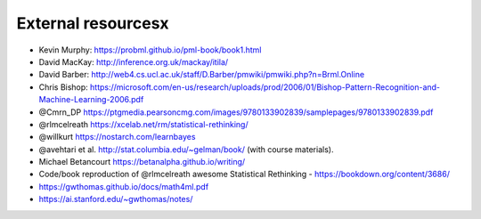 .. _refs:

External resourcesx
===================

- Kevin Murphy: https://probml.github.io/pml-book/book1.html
- David MacKay: http://inference.org.uk/mackay/itila/
- David Barber: http://web4.cs.ucl.ac.uk/staff/D.Barber/pmwiki/pmwiki.php?n=Brml.Online
- Chris Bishop: https://microsoft.com/en-us/research/uploads/prod/2006/01/Bishop-Pattern-Recognition-and-Machine-Learning-2006.pdf
- @Cmrn_DP https://ptgmedia.pearsoncmg.com/images/9780133902839/samplepages/9780133902839.pdf
- @rlmcelreath https://xcelab.net/rm/statistical-rethinking/
- @willkurt https://nostarch.com/learnbayes
- @avehtari et al. http://stat.columbia.edu/~gelman/book/ (with course materials).
- Michael Betancourt https://betanalpha.github.io/writing/
- Code/book reproduction of @rlmcelreath awesome Statistical Rethinking - https://bookdown.org/content/3686/ 
- https://gwthomas.github.io/docs/math4ml.pdf
- https://ai.stanford.edu/~gwthomas/notes/
